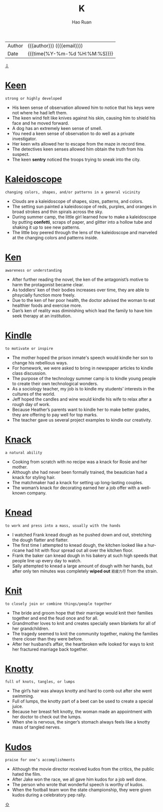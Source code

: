 #+TITLE:     K
#+AUTHOR:    Hao Ruan
#+EMAIL:     haoru@cisco.com
#+LANGUAGE:  en
#+LINK_HOME: http://www.github.com/ruanhao
#+OPTIONS:   h:6 html-postamble:nil html-preamble:t tex:t f:t ^:nil
#+STARTUP:   showall
#+TOC:       headlines 3
#+HTML_DOCTYPE: <!DOCTYPE html>
#+HTML_HEAD: <link href="http://fonts.googleapis.com/css?family=Roboto+Slab:400,700|Inconsolata:400,700" rel="stylesheet" type="text/css" />
#+HTML_HEAD: <link href="../org-html-themes/solarized/style.css" rel="stylesheet" type="text/css" />
 #+HTML: <div class="outline-2" id="meta">
| Author   | {{{author}}} ({{{email}}})    |
| Date     | {{{time(%Y-%m-%d %H:%M:%S)}}} |
#+HTML: <a href="#bottom">⇩</a>
#+HTML: <a id="top"/>
#+HTML: </div>

* [[https://wordsinasentence.com/keen-in-a-sentence/][Keen]]

  =strong or highly developed=

  - His keen sense of observation allowed him to notice that his keys were not where he had left them.
  - The keen wind felt like knives against his skin, causing him to shield his face and he moved forward.
  - A dog has an extremely keen sense of smell.
  - You need a keen sense of observation to do well as a private investigator.
  - Her keen wits allowed her to escape from the maze in record time.
  - The detectives keen senses allowed him obtain the truth from his suspect.
  - The keen *sentry* noticed the troops trying to sneak into the city.



* [[https://wordsinasentence.com/kaleidoscope-in-a-sentence/][Kaleidoscope]]

  =changing colors, shapes, and/or patterns in a general vicinity=

  - Clouds are a kaleidoscope of shapes, sizes, patterns, and colors.
  - The setting sun painted a kaleidoscope of reds, purples, and oranges in broad strokes and thin spirals across the sky.
  - During summer camp, the little girl learned how to make a kaleidoscope by putting *confetti*, scraps of paper, and glitter into a hollow tube and shaking it up to see new patterns.
  - The little boy peered through the lens of the kaleidoscope  and marveled at the changing colors and patterns inside.



* [[https://wordsinasentence.com/ken-in-a-sentence/][Ken]]

  =awareness or understanding=

  - After further reading the novel, the ken of the antagonist’s motive to harm the protagonist became clear.
  - As toddlers’ ken of their bodies increases over time, they are able to phsycially function more freely.
  - Due to the ken of her poor health, the doctor advised the woman to eat healthier foods and exercise more.
  - Dan’s ken of reality was diminishing which lead the family to have him seek therapy at an institution.



* [[https://wordsinasentence.com/kindle-in-a-sentence/][Kindle]]

  =to motivate or inspire=

  - The mother hoped the prison inmate's speech would kindle her son to change his rebellious ways.
  - For homework, we were asked to bring in newspaper articles to kindle class discussion.
  - The purpose of the technology summer camp is to kindle young people to create their own technological wonders.
  - As a sociology teacher, my job is to kindle my students’ interests in the cultures of the world.
  - Jeff hoped the candles and wine would kindle his wife to relax after a rough day of work.
  - Because Heather’s parents want to kindle her to make better grades, they are offering to pay well for top marks.
  - The teacher gave us several project examples to kindle our creativity.



* [[https://wordsinasentence.com/knack-in-a-sentence/][Knack]]

  =a natural ability=

  - Cooking from scratch with no recipe was a knack for Rosie and her mother.
  - Although she had never been formally trained, the beautician had a knack for styling hair.
  - The matchmaker had a knack for setting up long-lasting couples.
  - The woman’s knack for decorating earned her a job offer with a well-known company.



* [[https://wordsinasentence.com/knead-in-a-sentence/][Knead]]

  =to work and press into a mass, usually with the hands=

  - I watched Frank knead dough as he pushed down and out, stretching the dough flatter and flatter.
  - The first time I attempted to knead dough, the kitchen looked like a hurricane had hit with flour spread out all over the kitchen floor.
  - Frank the baker can knead dough in his bakery at such high speeds that people line up every day to watch.
  - Sally attempted to knead a large amount of dough with her hands, but after only ten minutes was completely *wiped out* =筋疲力尽= from the strain.



* [[https://wordsinasentence.com/knit-in-a-sentence/][Knit]]

  =to closely join or combine things/people together=

  - The bride and groom hope that their marriage would knit their families together and end the feud once and for all.
  - Grandmother loves to knit and creates specially sewn blankets for all of her grandchildren.
  - The tragedy seemed to knit the community together, making the families there closer than they were before.
  - After her husband’s affair, the heartbroken wife looked for ways to knit her fractured marriage back together.



* [[https://wordsinasentence.com/knotty-in-a-sentence/][Knotty]]

  =full of knots, tangles, or lumps=

  - The girl’s hair was always knotty and hard to comb out after she went swimming.
  - Full of lumps, the knotty part of a beet can be used to create a special juice.
  - Because her breast felt knotty, the woman made an appointment with her doctor to check out the lumps.
  - When she is nervous, the singer’s stomach always feels like a knotty mass of tangled nerves.


* [[https://wordsinasentence.com/kudos-in-a-sentence/][Kudos]]

  =praise for one’s accomplishments=

  - Although the movie director received kudos from the critics, the public hated the film.
  - After Jake won the race, we all gave him kudos for a job well done.
  - The person who wrote that wonderful speech is worthy of kudos.
  - When the football team won the state championship, they were given kudos during a celebratory pep rally.






#+HTML: <a id="bottom"/>
#+HTML: <a href="#top">⇧</a>